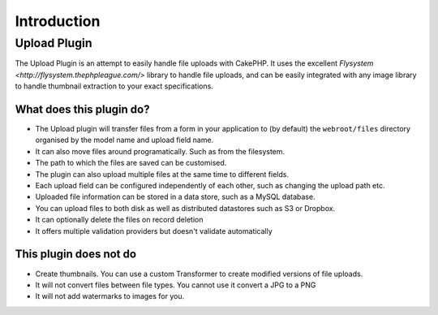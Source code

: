 ************
Introduction
************

Upload Plugin
=============

The Upload Plugin is an attempt to easily handle file uploads with CakePHP.
It uses the excellent `Flysystem <http://flysystem.thephpleague.com/>` library
to handle file uploads, and can be easily integrated with any image library to
handle thumbnail extraction to your exact specifications.

What does this plugin do?
-------------------------

* The Upload plugin will transfer files from a form in your application to (by default) the ``webroot/files`` directory organised by the model name and upload field name.
* It can also move files around programatically. Such as from the filesystem.
* The path to which the files are saved can be customised.
* The plugin can also upload multiple files at the same time to different fields.
* Each upload field can be configured independently of each other, such as changing the upload path etc.
* Uploaded file information can be stored in a data store, such as a MySQL database.
* You can upload files to both disk as well as distributed datastores such as S3 or Dropbox.
* It can optionally delete the files on record deletion
* It offers multiple validation providers but doesn't validate automatically

This plugin does not do
-----------------------

* Create thumbnails. You can use a custom Transformer to create modified versions of file uploads.
* It will not convert files between file types. You cannot use it convert a JPG to a PNG
* It will not add watermarks to images for you.

